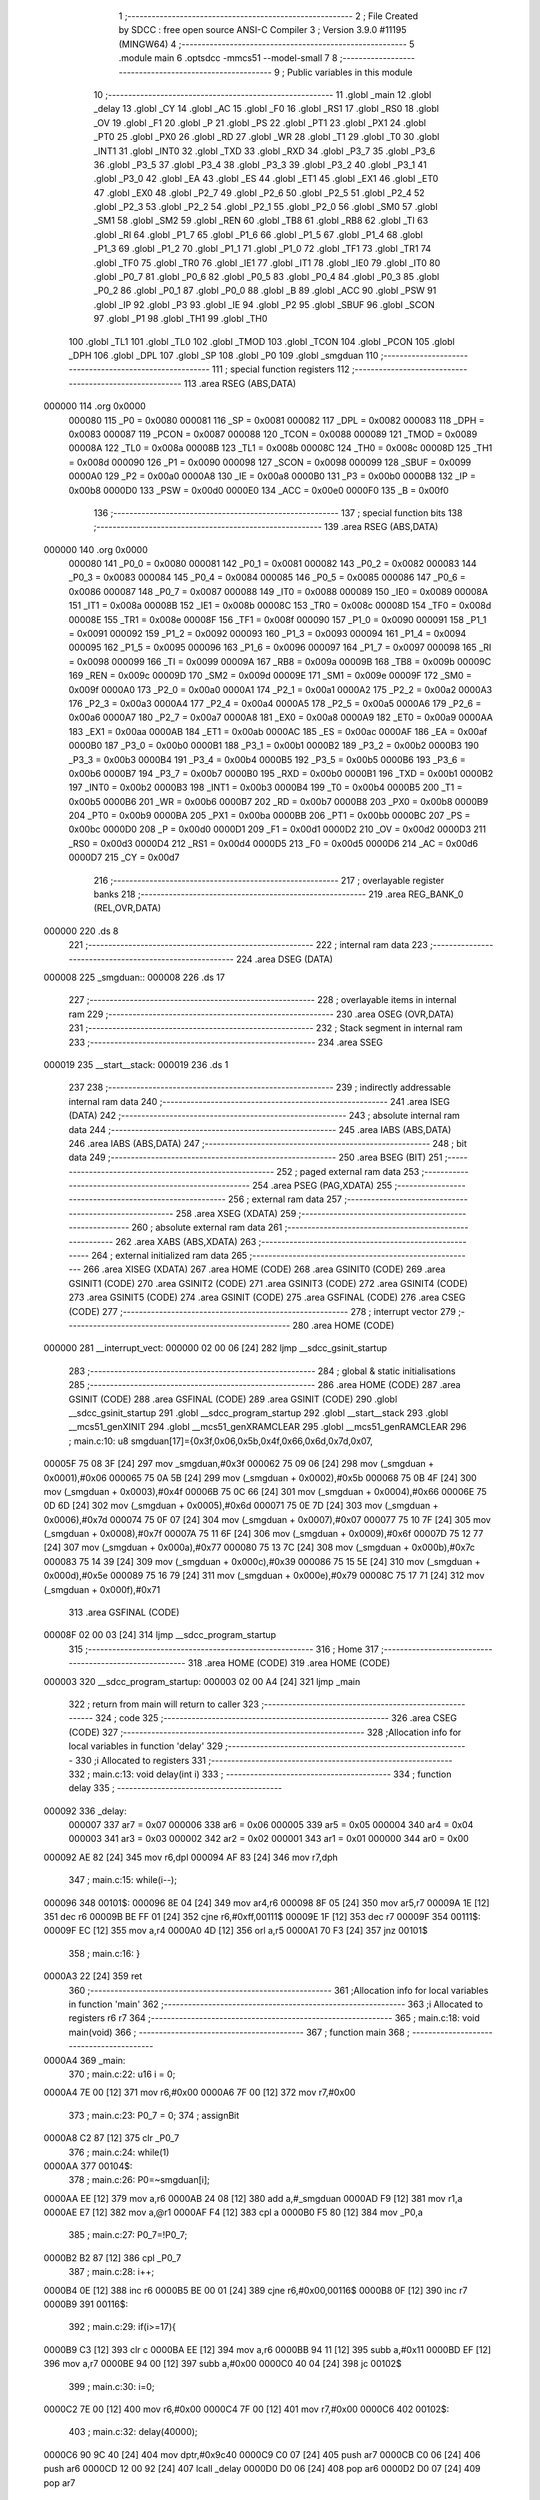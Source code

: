                                       1 ;--------------------------------------------------------
                                      2 ; File Created by SDCC : free open source ANSI-C Compiler
                                      3 ; Version 3.9.0 #11195 (MINGW64)
                                      4 ;--------------------------------------------------------
                                      5 	.module main
                                      6 	.optsdcc -mmcs51 --model-small
                                      7 	
                                      8 ;--------------------------------------------------------
                                      9 ; Public variables in this module
                                     10 ;--------------------------------------------------------
                                     11 	.globl _main
                                     12 	.globl _delay
                                     13 	.globl _CY
                                     14 	.globl _AC
                                     15 	.globl _F0
                                     16 	.globl _RS1
                                     17 	.globl _RS0
                                     18 	.globl _OV
                                     19 	.globl _F1
                                     20 	.globl _P
                                     21 	.globl _PS
                                     22 	.globl _PT1
                                     23 	.globl _PX1
                                     24 	.globl _PT0
                                     25 	.globl _PX0
                                     26 	.globl _RD
                                     27 	.globl _WR
                                     28 	.globl _T1
                                     29 	.globl _T0
                                     30 	.globl _INT1
                                     31 	.globl _INT0
                                     32 	.globl _TXD
                                     33 	.globl _RXD
                                     34 	.globl _P3_7
                                     35 	.globl _P3_6
                                     36 	.globl _P3_5
                                     37 	.globl _P3_4
                                     38 	.globl _P3_3
                                     39 	.globl _P3_2
                                     40 	.globl _P3_1
                                     41 	.globl _P3_0
                                     42 	.globl _EA
                                     43 	.globl _ES
                                     44 	.globl _ET1
                                     45 	.globl _EX1
                                     46 	.globl _ET0
                                     47 	.globl _EX0
                                     48 	.globl _P2_7
                                     49 	.globl _P2_6
                                     50 	.globl _P2_5
                                     51 	.globl _P2_4
                                     52 	.globl _P2_3
                                     53 	.globl _P2_2
                                     54 	.globl _P2_1
                                     55 	.globl _P2_0
                                     56 	.globl _SM0
                                     57 	.globl _SM1
                                     58 	.globl _SM2
                                     59 	.globl _REN
                                     60 	.globl _TB8
                                     61 	.globl _RB8
                                     62 	.globl _TI
                                     63 	.globl _RI
                                     64 	.globl _P1_7
                                     65 	.globl _P1_6
                                     66 	.globl _P1_5
                                     67 	.globl _P1_4
                                     68 	.globl _P1_3
                                     69 	.globl _P1_2
                                     70 	.globl _P1_1
                                     71 	.globl _P1_0
                                     72 	.globl _TF1
                                     73 	.globl _TR1
                                     74 	.globl _TF0
                                     75 	.globl _TR0
                                     76 	.globl _IE1
                                     77 	.globl _IT1
                                     78 	.globl _IE0
                                     79 	.globl _IT0
                                     80 	.globl _P0_7
                                     81 	.globl _P0_6
                                     82 	.globl _P0_5
                                     83 	.globl _P0_4
                                     84 	.globl _P0_3
                                     85 	.globl _P0_2
                                     86 	.globl _P0_1
                                     87 	.globl _P0_0
                                     88 	.globl _B
                                     89 	.globl _ACC
                                     90 	.globl _PSW
                                     91 	.globl _IP
                                     92 	.globl _P3
                                     93 	.globl _IE
                                     94 	.globl _P2
                                     95 	.globl _SBUF
                                     96 	.globl _SCON
                                     97 	.globl _P1
                                     98 	.globl _TH1
                                     99 	.globl _TH0
                                    100 	.globl _TL1
                                    101 	.globl _TL0
                                    102 	.globl _TMOD
                                    103 	.globl _TCON
                                    104 	.globl _PCON
                                    105 	.globl _DPH
                                    106 	.globl _DPL
                                    107 	.globl _SP
                                    108 	.globl _P0
                                    109 	.globl _smgduan
                                    110 ;--------------------------------------------------------
                                    111 ; special function registers
                                    112 ;--------------------------------------------------------
                                    113 	.area RSEG    (ABS,DATA)
      000000                        114 	.org 0x0000
                           000080   115 _P0	=	0x0080
                           000081   116 _SP	=	0x0081
                           000082   117 _DPL	=	0x0082
                           000083   118 _DPH	=	0x0083
                           000087   119 _PCON	=	0x0087
                           000088   120 _TCON	=	0x0088
                           000089   121 _TMOD	=	0x0089
                           00008A   122 _TL0	=	0x008a
                           00008B   123 _TL1	=	0x008b
                           00008C   124 _TH0	=	0x008c
                           00008D   125 _TH1	=	0x008d
                           000090   126 _P1	=	0x0090
                           000098   127 _SCON	=	0x0098
                           000099   128 _SBUF	=	0x0099
                           0000A0   129 _P2	=	0x00a0
                           0000A8   130 _IE	=	0x00a8
                           0000B0   131 _P3	=	0x00b0
                           0000B8   132 _IP	=	0x00b8
                           0000D0   133 _PSW	=	0x00d0
                           0000E0   134 _ACC	=	0x00e0
                           0000F0   135 _B	=	0x00f0
                                    136 ;--------------------------------------------------------
                                    137 ; special function bits
                                    138 ;--------------------------------------------------------
                                    139 	.area RSEG    (ABS,DATA)
      000000                        140 	.org 0x0000
                           000080   141 _P0_0	=	0x0080
                           000081   142 _P0_1	=	0x0081
                           000082   143 _P0_2	=	0x0082
                           000083   144 _P0_3	=	0x0083
                           000084   145 _P0_4	=	0x0084
                           000085   146 _P0_5	=	0x0085
                           000086   147 _P0_6	=	0x0086
                           000087   148 _P0_7	=	0x0087
                           000088   149 _IT0	=	0x0088
                           000089   150 _IE0	=	0x0089
                           00008A   151 _IT1	=	0x008a
                           00008B   152 _IE1	=	0x008b
                           00008C   153 _TR0	=	0x008c
                           00008D   154 _TF0	=	0x008d
                           00008E   155 _TR1	=	0x008e
                           00008F   156 _TF1	=	0x008f
                           000090   157 _P1_0	=	0x0090
                           000091   158 _P1_1	=	0x0091
                           000092   159 _P1_2	=	0x0092
                           000093   160 _P1_3	=	0x0093
                           000094   161 _P1_4	=	0x0094
                           000095   162 _P1_5	=	0x0095
                           000096   163 _P1_6	=	0x0096
                           000097   164 _P1_7	=	0x0097
                           000098   165 _RI	=	0x0098
                           000099   166 _TI	=	0x0099
                           00009A   167 _RB8	=	0x009a
                           00009B   168 _TB8	=	0x009b
                           00009C   169 _REN	=	0x009c
                           00009D   170 _SM2	=	0x009d
                           00009E   171 _SM1	=	0x009e
                           00009F   172 _SM0	=	0x009f
                           0000A0   173 _P2_0	=	0x00a0
                           0000A1   174 _P2_1	=	0x00a1
                           0000A2   175 _P2_2	=	0x00a2
                           0000A3   176 _P2_3	=	0x00a3
                           0000A4   177 _P2_4	=	0x00a4
                           0000A5   178 _P2_5	=	0x00a5
                           0000A6   179 _P2_6	=	0x00a6
                           0000A7   180 _P2_7	=	0x00a7
                           0000A8   181 _EX0	=	0x00a8
                           0000A9   182 _ET0	=	0x00a9
                           0000AA   183 _EX1	=	0x00aa
                           0000AB   184 _ET1	=	0x00ab
                           0000AC   185 _ES	=	0x00ac
                           0000AF   186 _EA	=	0x00af
                           0000B0   187 _P3_0	=	0x00b0
                           0000B1   188 _P3_1	=	0x00b1
                           0000B2   189 _P3_2	=	0x00b2
                           0000B3   190 _P3_3	=	0x00b3
                           0000B4   191 _P3_4	=	0x00b4
                           0000B5   192 _P3_5	=	0x00b5
                           0000B6   193 _P3_6	=	0x00b6
                           0000B7   194 _P3_7	=	0x00b7
                           0000B0   195 _RXD	=	0x00b0
                           0000B1   196 _TXD	=	0x00b1
                           0000B2   197 _INT0	=	0x00b2
                           0000B3   198 _INT1	=	0x00b3
                           0000B4   199 _T0	=	0x00b4
                           0000B5   200 _T1	=	0x00b5
                           0000B6   201 _WR	=	0x00b6
                           0000B7   202 _RD	=	0x00b7
                           0000B8   203 _PX0	=	0x00b8
                           0000B9   204 _PT0	=	0x00b9
                           0000BA   205 _PX1	=	0x00ba
                           0000BB   206 _PT1	=	0x00bb
                           0000BC   207 _PS	=	0x00bc
                           0000D0   208 _P	=	0x00d0
                           0000D1   209 _F1	=	0x00d1
                           0000D2   210 _OV	=	0x00d2
                           0000D3   211 _RS0	=	0x00d3
                           0000D4   212 _RS1	=	0x00d4
                           0000D5   213 _F0	=	0x00d5
                           0000D6   214 _AC	=	0x00d6
                           0000D7   215 _CY	=	0x00d7
                                    216 ;--------------------------------------------------------
                                    217 ; overlayable register banks
                                    218 ;--------------------------------------------------------
                                    219 	.area REG_BANK_0	(REL,OVR,DATA)
      000000                        220 	.ds 8
                                    221 ;--------------------------------------------------------
                                    222 ; internal ram data
                                    223 ;--------------------------------------------------------
                                    224 	.area DSEG    (DATA)
      000008                        225 _smgduan::
      000008                        226 	.ds 17
                                    227 ;--------------------------------------------------------
                                    228 ; overlayable items in internal ram 
                                    229 ;--------------------------------------------------------
                                    230 	.area	OSEG    (OVR,DATA)
                                    231 ;--------------------------------------------------------
                                    232 ; Stack segment in internal ram 
                                    233 ;--------------------------------------------------------
                                    234 	.area	SSEG
      000019                        235 __start__stack:
      000019                        236 	.ds	1
                                    237 
                                    238 ;--------------------------------------------------------
                                    239 ; indirectly addressable internal ram data
                                    240 ;--------------------------------------------------------
                                    241 	.area ISEG    (DATA)
                                    242 ;--------------------------------------------------------
                                    243 ; absolute internal ram data
                                    244 ;--------------------------------------------------------
                                    245 	.area IABS    (ABS,DATA)
                                    246 	.area IABS    (ABS,DATA)
                                    247 ;--------------------------------------------------------
                                    248 ; bit data
                                    249 ;--------------------------------------------------------
                                    250 	.area BSEG    (BIT)
                                    251 ;--------------------------------------------------------
                                    252 ; paged external ram data
                                    253 ;--------------------------------------------------------
                                    254 	.area PSEG    (PAG,XDATA)
                                    255 ;--------------------------------------------------------
                                    256 ; external ram data
                                    257 ;--------------------------------------------------------
                                    258 	.area XSEG    (XDATA)
                                    259 ;--------------------------------------------------------
                                    260 ; absolute external ram data
                                    261 ;--------------------------------------------------------
                                    262 	.area XABS    (ABS,XDATA)
                                    263 ;--------------------------------------------------------
                                    264 ; external initialized ram data
                                    265 ;--------------------------------------------------------
                                    266 	.area XISEG   (XDATA)
                                    267 	.area HOME    (CODE)
                                    268 	.area GSINIT0 (CODE)
                                    269 	.area GSINIT1 (CODE)
                                    270 	.area GSINIT2 (CODE)
                                    271 	.area GSINIT3 (CODE)
                                    272 	.area GSINIT4 (CODE)
                                    273 	.area GSINIT5 (CODE)
                                    274 	.area GSINIT  (CODE)
                                    275 	.area GSFINAL (CODE)
                                    276 	.area CSEG    (CODE)
                                    277 ;--------------------------------------------------------
                                    278 ; interrupt vector 
                                    279 ;--------------------------------------------------------
                                    280 	.area HOME    (CODE)
      000000                        281 __interrupt_vect:
      000000 02 00 06         [24]  282 	ljmp	__sdcc_gsinit_startup
                                    283 ;--------------------------------------------------------
                                    284 ; global & static initialisations
                                    285 ;--------------------------------------------------------
                                    286 	.area HOME    (CODE)
                                    287 	.area GSINIT  (CODE)
                                    288 	.area GSFINAL (CODE)
                                    289 	.area GSINIT  (CODE)
                                    290 	.globl __sdcc_gsinit_startup
                                    291 	.globl __sdcc_program_startup
                                    292 	.globl __start__stack
                                    293 	.globl __mcs51_genXINIT
                                    294 	.globl __mcs51_genXRAMCLEAR
                                    295 	.globl __mcs51_genRAMCLEAR
                                    296 ;	main.c:10: u8 smgduan[17]={0x3f,0x06,0x5b,0x4f,0x66,0x6d,0x7d,0x07,
      00005F 75 08 3F         [24]  297 	mov	_smgduan,#0x3f
      000062 75 09 06         [24]  298 	mov	(_smgduan + 0x0001),#0x06
      000065 75 0A 5B         [24]  299 	mov	(_smgduan + 0x0002),#0x5b
      000068 75 0B 4F         [24]  300 	mov	(_smgduan + 0x0003),#0x4f
      00006B 75 0C 66         [24]  301 	mov	(_smgduan + 0x0004),#0x66
      00006E 75 0D 6D         [24]  302 	mov	(_smgduan + 0x0005),#0x6d
      000071 75 0E 7D         [24]  303 	mov	(_smgduan + 0x0006),#0x7d
      000074 75 0F 07         [24]  304 	mov	(_smgduan + 0x0007),#0x07
      000077 75 10 7F         [24]  305 	mov	(_smgduan + 0x0008),#0x7f
      00007A 75 11 6F         [24]  306 	mov	(_smgduan + 0x0009),#0x6f
      00007D 75 12 77         [24]  307 	mov	(_smgduan + 0x000a),#0x77
      000080 75 13 7C         [24]  308 	mov	(_smgduan + 0x000b),#0x7c
      000083 75 14 39         [24]  309 	mov	(_smgduan + 0x000c),#0x39
      000086 75 15 5E         [24]  310 	mov	(_smgduan + 0x000d),#0x5e
      000089 75 16 79         [24]  311 	mov	(_smgduan + 0x000e),#0x79
      00008C 75 17 71         [24]  312 	mov	(_smgduan + 0x000f),#0x71
                                    313 	.area GSFINAL (CODE)
      00008F 02 00 03         [24]  314 	ljmp	__sdcc_program_startup
                                    315 ;--------------------------------------------------------
                                    316 ; Home
                                    317 ;--------------------------------------------------------
                                    318 	.area HOME    (CODE)
                                    319 	.area HOME    (CODE)
      000003                        320 __sdcc_program_startup:
      000003 02 00 A4         [24]  321 	ljmp	_main
                                    322 ;	return from main will return to caller
                                    323 ;--------------------------------------------------------
                                    324 ; code
                                    325 ;--------------------------------------------------------
                                    326 	.area CSEG    (CODE)
                                    327 ;------------------------------------------------------------
                                    328 ;Allocation info for local variables in function 'delay'
                                    329 ;------------------------------------------------------------
                                    330 ;i                         Allocated to registers 
                                    331 ;------------------------------------------------------------
                                    332 ;	main.c:13: void delay(int i)
                                    333 ;	-----------------------------------------
                                    334 ;	 function delay
                                    335 ;	-----------------------------------------
      000092                        336 _delay:
                           000007   337 	ar7 = 0x07
                           000006   338 	ar6 = 0x06
                           000005   339 	ar5 = 0x05
                           000004   340 	ar4 = 0x04
                           000003   341 	ar3 = 0x03
                           000002   342 	ar2 = 0x02
                           000001   343 	ar1 = 0x01
                           000000   344 	ar0 = 0x00
      000092 AE 82            [24]  345 	mov	r6,dpl
      000094 AF 83            [24]  346 	mov	r7,dph
                                    347 ;	main.c:15: while(i--);
      000096                        348 00101$:
      000096 8E 04            [24]  349 	mov	ar4,r6
      000098 8F 05            [24]  350 	mov	ar5,r7
      00009A 1E               [12]  351 	dec	r6
      00009B BE FF 01         [24]  352 	cjne	r6,#0xff,00111$
      00009E 1F               [12]  353 	dec	r7
      00009F                        354 00111$:
      00009F EC               [12]  355 	mov	a,r4
      0000A0 4D               [12]  356 	orl	a,r5
      0000A1 70 F3            [24]  357 	jnz	00101$
                                    358 ;	main.c:16: }
      0000A3 22               [24]  359 	ret
                                    360 ;------------------------------------------------------------
                                    361 ;Allocation info for local variables in function 'main'
                                    362 ;------------------------------------------------------------
                                    363 ;i                         Allocated to registers r6 r7 
                                    364 ;------------------------------------------------------------
                                    365 ;	main.c:18: void main(void)
                                    366 ;	-----------------------------------------
                                    367 ;	 function main
                                    368 ;	-----------------------------------------
      0000A4                        369 _main:
                                    370 ;	main.c:22: u16 i = 0;
      0000A4 7E 00            [12]  371 	mov	r6,#0x00
      0000A6 7F 00            [12]  372 	mov	r7,#0x00
                                    373 ;	main.c:23: P0_7 = 0;
                                    374 ;	assignBit
      0000A8 C2 87            [12]  375 	clr	_P0_7
                                    376 ;	main.c:24: while(1)
      0000AA                        377 00104$:
                                    378 ;	main.c:26: P0=~smgduan[i];
      0000AA EE               [12]  379 	mov	a,r6
      0000AB 24 08            [12]  380 	add	a,#_smgduan
      0000AD F9               [12]  381 	mov	r1,a
      0000AE E7               [12]  382 	mov	a,@r1
      0000AF F4               [12]  383 	cpl	a
      0000B0 F5 80            [12]  384 	mov	_P0,a
                                    385 ;	main.c:27: P0_7=!P0_7;
      0000B2 B2 87            [12]  386 	cpl	_P0_7
                                    387 ;	main.c:28: i++;
      0000B4 0E               [12]  388 	inc	r6
      0000B5 BE 00 01         [24]  389 	cjne	r6,#0x00,00116$
      0000B8 0F               [12]  390 	inc	r7
      0000B9                        391 00116$:
                                    392 ;	main.c:29: if(i>=17){
      0000B9 C3               [12]  393 	clr	c
      0000BA EE               [12]  394 	mov	a,r6
      0000BB 94 11            [12]  395 	subb	a,#0x11
      0000BD EF               [12]  396 	mov	a,r7
      0000BE 94 00            [12]  397 	subb	a,#0x00
      0000C0 40 04            [24]  398 	jc	00102$
                                    399 ;	main.c:30: i=0;
      0000C2 7E 00            [12]  400 	mov	r6,#0x00
      0000C4 7F 00            [12]  401 	mov	r7,#0x00
      0000C6                        402 00102$:
                                    403 ;	main.c:32: delay(40000);
      0000C6 90 9C 40         [24]  404 	mov	dptr,#0x9c40
      0000C9 C0 07            [24]  405 	push	ar7
      0000CB C0 06            [24]  406 	push	ar6
      0000CD 12 00 92         [24]  407 	lcall	_delay
      0000D0 D0 06            [24]  408 	pop	ar6
      0000D2 D0 07            [24]  409 	pop	ar7
                                    410 ;	main.c:34: }
      0000D4 80 D4            [24]  411 	sjmp	00104$
                                    412 	.area CSEG    (CODE)
                                    413 	.area CONST   (CODE)
                                    414 	.area XINIT   (CODE)
                                    415 	.area CABS    (ABS,CODE)
